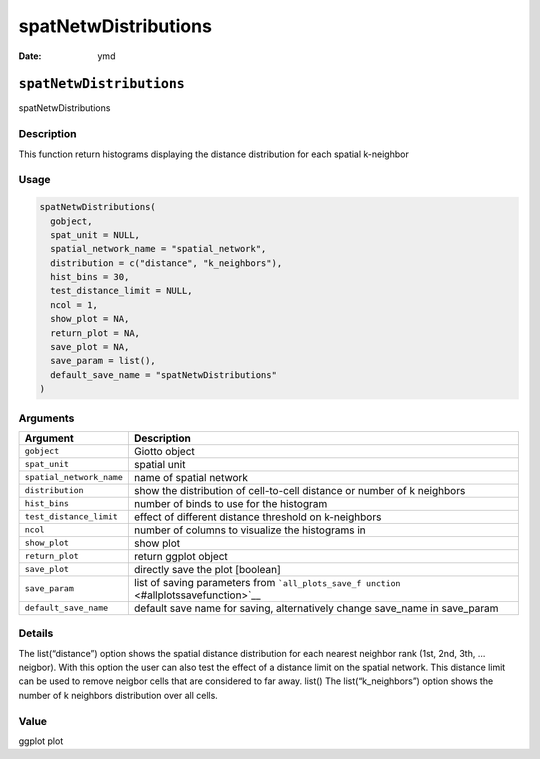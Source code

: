 =====================
spatNetwDistributions
=====================

:Date: ymd

``spatNetwDistributions``
=========================

spatNetwDistributions

Description
-----------

This function return histograms displaying the distance distribution for
each spatial k-neighbor

Usage
-----

.. code:: r

   spatNetwDistributions(
     gobject,
     spat_unit = NULL,
     spatial_network_name = "spatial_network",
     distribution = c("distance", "k_neighbors"),
     hist_bins = 30,
     test_distance_limit = NULL,
     ncol = 1,
     show_plot = NA,
     return_plot = NA,
     save_plot = NA,
     save_param = list(),
     default_save_name = "spatNetwDistributions"
   )

Arguments
---------

+-------------------------------+--------------------------------------+
| Argument                      | Description                          |
+===============================+======================================+
| ``gobject``                   | Giotto object                        |
+-------------------------------+--------------------------------------+
| ``spat_unit``                 | spatial unit                         |
+-------------------------------+--------------------------------------+
| ``spatial_network_name``      | name of spatial network              |
+-------------------------------+--------------------------------------+
| ``distribution``              | show the distribution of             |
|                               | cell-to-cell distance or number of k |
|                               | neighbors                            |
+-------------------------------+--------------------------------------+
| ``hist_bins``                 | number of binds to use for the       |
|                               | histogram                            |
+-------------------------------+--------------------------------------+
| ``test_distance_limit``       | effect of different distance         |
|                               | threshold on k-neighbors             |
+-------------------------------+--------------------------------------+
| ``ncol``                      | number of columns to visualize the   |
|                               | histograms in                        |
+-------------------------------+--------------------------------------+
| ``show_plot``                 | show plot                            |
+-------------------------------+--------------------------------------+
| ``return_plot``               | return ggplot object                 |
+-------------------------------+--------------------------------------+
| ``save_plot``                 | directly save the plot [boolean]     |
+-------------------------------+--------------------------------------+
| ``save_param``                | list of saving parameters from       |
|                               | ```all_plots_save_f                  |
|                               | unction`` <#allplotssavefunction>`__ |
+-------------------------------+--------------------------------------+
| ``default_save_name``         | default save name for saving,        |
|                               | alternatively change save_name in    |
|                               | save_param                           |
+-------------------------------+--------------------------------------+

Details
-------

The list(“distance”) option shows the spatial distance distribution for
each nearest neighbor rank (1st, 2nd, 3th, … neigbor). With this option
the user can also test the effect of a distance limit on the spatial
network. This distance limit can be used to remove neigbor cells that
are considered to far away. list() The list(“k_neighbors”) option shows
the number of k neighbors distribution over all cells.

Value
-----

ggplot plot
